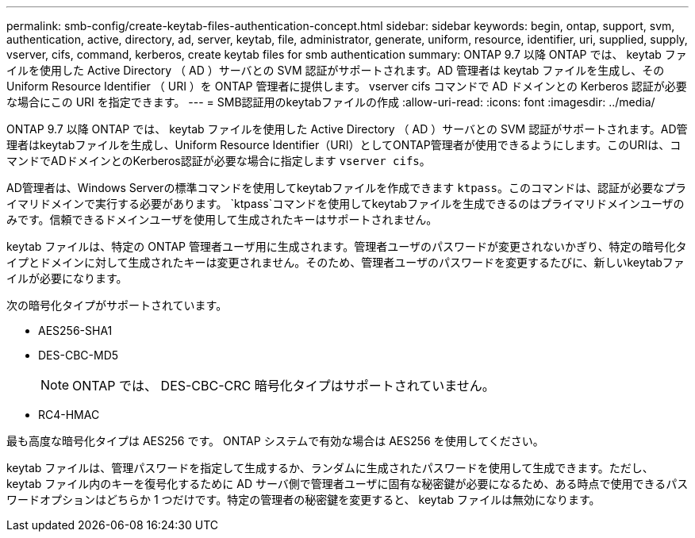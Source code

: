 ---
permalink: smb-config/create-keytab-files-authentication-concept.html 
sidebar: sidebar 
keywords: begin, ontap, support, svm, authentication, active, directory, ad, server, keytab, file, administrator, generate, uniform, resource, identifier, uri, supplied, supply, vserver, cifs, command, kerberos, create keytab files for smb authentication 
summary: ONTAP 9.7 以降 ONTAP では、 keytab ファイルを使用した Active Directory （ AD ）サーバとの SVM 認証がサポートされます。AD 管理者は keytab ファイルを生成し、その Uniform Resource Identifier （ URI ）を ONTAP 管理者に提供します。 vserver cifs コマンドで AD ドメインとの Kerberos 認証が必要な場合にこの URI を指定できます。 
---
= SMB認証用のkeytabファイルの作成
:allow-uri-read: 
:icons: font
:imagesdir: ../media/


[role="lead"]
ONTAP 9.7 以降 ONTAP では、 keytab ファイルを使用した Active Directory （ AD ）サーバとの SVM 認証がサポートされます。AD管理者はkeytabファイルを生成し、Uniform Resource Identifier（URI）としてONTAP管理者が使用できるようにします。このURIは、コマンドでADドメインとのKerberos認証が必要な場合に指定します `vserver cifs`。

AD管理者は、Windows Serverの標準コマンドを使用してkeytabファイルを作成できます `ktpass`。このコマンドは、認証が必要なプライマリドメインで実行する必要があります。 `ktpass`コマンドを使用してkeytabファイルを生成できるのはプライマリドメインユーザのみです。信頼できるドメインユーザを使用して生成されたキーはサポートされません。

keytab ファイルは、特定の ONTAP 管理者ユーザ用に生成されます。管理者ユーザのパスワードが変更されないかぎり、特定の暗号化タイプとドメインに対して生成されたキーは変更されません。そのため、管理者ユーザのパスワードを変更するたびに、新しいkeytabファイルが必要になります。

次の暗号化タイプがサポートされています。

* AES256-SHA1
* DES-CBC-MD5
+
[NOTE]
====
ONTAP では、 DES-CBC-CRC 暗号化タイプはサポートされていません。

====
* RC4-HMAC


最も高度な暗号化タイプは AES256 です。 ONTAP システムで有効な場合は AES256 を使用してください。

keytab ファイルは、管理パスワードを指定して生成するか、ランダムに生成されたパスワードを使用して生成できます。ただし、 keytab ファイル内のキーを復号化するために AD サーバ側で管理者ユーザに固有な秘密鍵が必要になるため、ある時点で使用できるパスワードオプションはどちらか 1 つだけです。特定の管理者の秘密鍵を変更すると、 keytab ファイルは無効になります。
